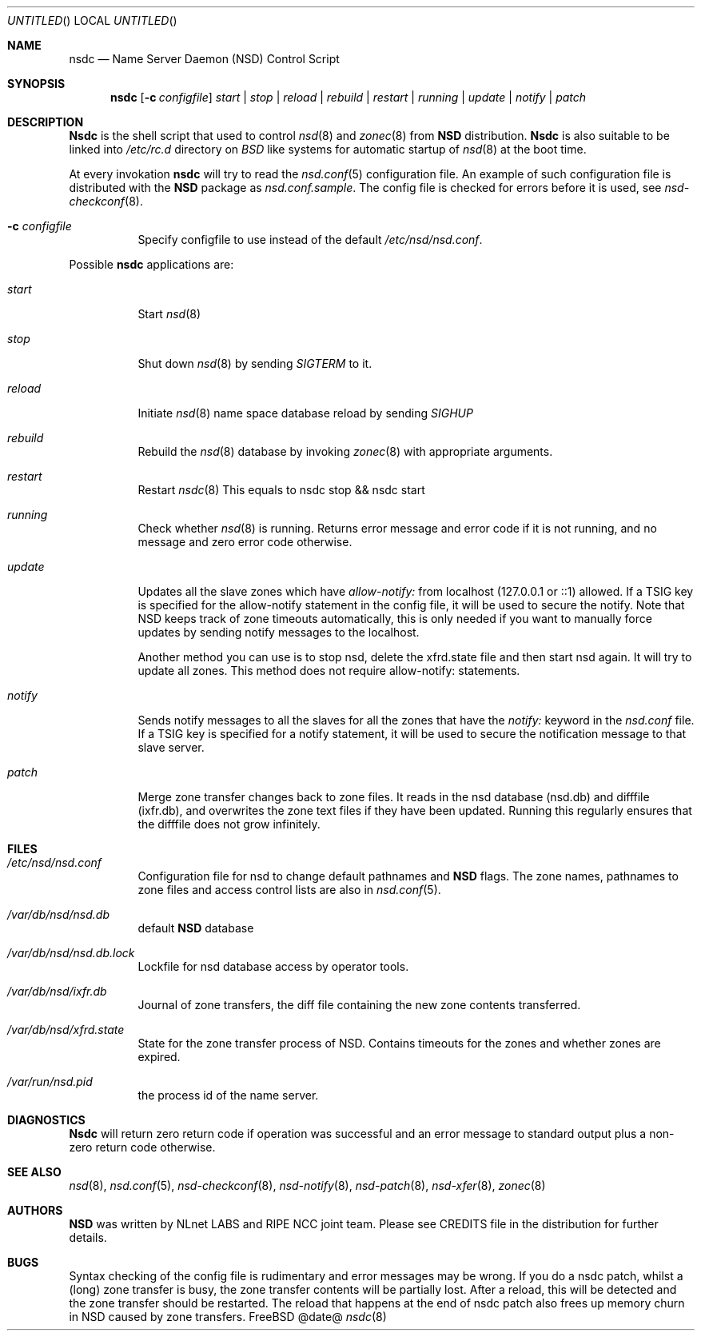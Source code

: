 .\"
.\" nsdc.8 -- nsdc manual
.\"
.\" Copyright (c) 2001-2006, NLnet Labs. All rights reserved.
.\"
.\" See LICENSE for the license.
.\"
.Dd @date@
.Os FreeBSD
.Dt nsdc 8 
.Sh NAME
.Nm nsdc
.Nd Name Server Daemon (NSD) Control Script
.Sh SYNOPSIS
.Nm nsdc
.Op Fl c Ar configfile
.Ar start | stop | reload | rebuild | restart | running | update | notify | patch
.Sh DESCRIPTION
.Ic Nsdc
is the shell script that used to control
.Xr nsd 8
and
.Xr zonec 8
from
.Ic NSD
distribution.
.Ic Nsdc
is also suitable to be linked into
.Pa /etc/rc.d
directory on
.Em BSD
like systems for automatic startup of
.Xr nsd 8
at the boot time.
.Pp
At every invokation
.Ic nsdc
will try to read the
.Xr nsd.conf 5
configuration file. An example of such configuration file is distributed
with the
.Ic NSD
package as
.Pa nsd.conf.sample .
The config file is checked for errors before it is used, see
.Xr nsd-checkconf 8 .
.Pp
.Bl -tag -width indent
.It Fl c Ar configfile
Specify configfile to use instead of the default
.Pa /etc/nsd/nsd.conf .
.El
.Pp
Possible
.Ic nsdc
applications are:
.Bl -tag -width indent
.It Ar start
Start
.Xr nsd 8
.It Ar stop
Shut down
.Xr nsd 8
by sending
.Em SIGTERM
to it.
.It Ar reload
Initiate
.Xr nsd 8
name space database reload by sending
.Em SIGHUP
.It Ar rebuild
Rebuild the
.Xr nsd 8
database by invoking
.Xr zonec 8
with appropriate arguments.
.It Ar restart
Restart
.Xr nsdc 8
This equals to nsdc stop && nsdc start
.It Ar running
Check whether
.Xr nsd 8
is running. Returns error message and error code if it is not
running, and no message and zero error code otherwise.
.It Ar update
Updates all the slave zones which have
.Pa allow-notify:
from localhost (127.0.0.1 or ::1) allowed.
If a TSIG key is specified for the allow-notify statement
in the config file, it will be used to secure the notify.
Note that NSD keeps track of zone timeouts automatically,
this is only needed if you want to manually force updates
by sending notify messages to the localhost. 
.Pp
Another method you can use is to stop nsd, delete the xfrd.state
file and then start nsd again. It will try to update all zones.
This method does not require allow-notify: statements.
.It Ar notify
Sends notify messages to all the slaves for all the zones that have the
.Em notify:
keyword in the
.Pa nsd.conf
file. If a TSIG key is specified for a notify statement, it
will be used to secure the notification message to that 
slave server.
.It Ar patch
Merge zone transfer changes back to zone files. It reads in the nsd database 
(nsd.db) and difffile (ixfr.db), and overwrites the zone text files if they 
have been updated. Running this regularly ensures that the difffile does not 
grow infinitely.
.El
.Sh FILES
.Bl -tag -width indent
.It Pa /etc/nsd/nsd.conf
Configuration file for nsd to change default pathnames
and
.Ic NSD
flags. The zone names, pathnames to zone files and access 
control lists are also in 
.Xr nsd.conf 5 .
.It Pa /var/db/nsd/nsd.db
default
.Ic NSD
database
.It Pa /var/db/nsd/nsd.db.lock
Lockfile for nsd database access by operator tools.
.It Pa /var/db/nsd/ixfr.db
Journal of zone transfers, the diff file containing the 
new zone contents transferred.
.It Pa /var/db/nsd/xfrd.state
State for the zone transfer process of NSD. Contains
timeouts for the zones and whether zones are expired.
.It Pa /var/run/nsd.pid
the process id of the name server.
.El
.Sh DIAGNOSTICS
.Ic Nsdc
will return zero return code if operation was successful and
an error message to standard output plus a non-zero return code
otherwise.
.Sh SEE ALSO
.Xr nsd 8 ,
.Xr nsd.conf 5 ,
.Xr nsd-checkconf 8 ,
.Xr nsd-notify 8 ,
.Xr nsd-patch 8 ,
.Xr nsd-xfer 8 ,
.Xr zonec 8
.Sh AUTHORS
.Ic NSD
was written by NLnet LABS and RIPE NCC joint team. Please see CREDITS file
in the distribution for further details.
.Sh BUGS
Syntax checking of the config file is rudimentary and error messages may be
wrong.
If you do a nsdc patch, whilst a (long) zone transfer is busy, the zone 
transfer contents will be partially lost. After a reload, this will be 
detected and the zone transfer should be restarted. The reload that happens
at the end of nsdc patch also frees up memory churn in NSD caused by zone 
transfers.
